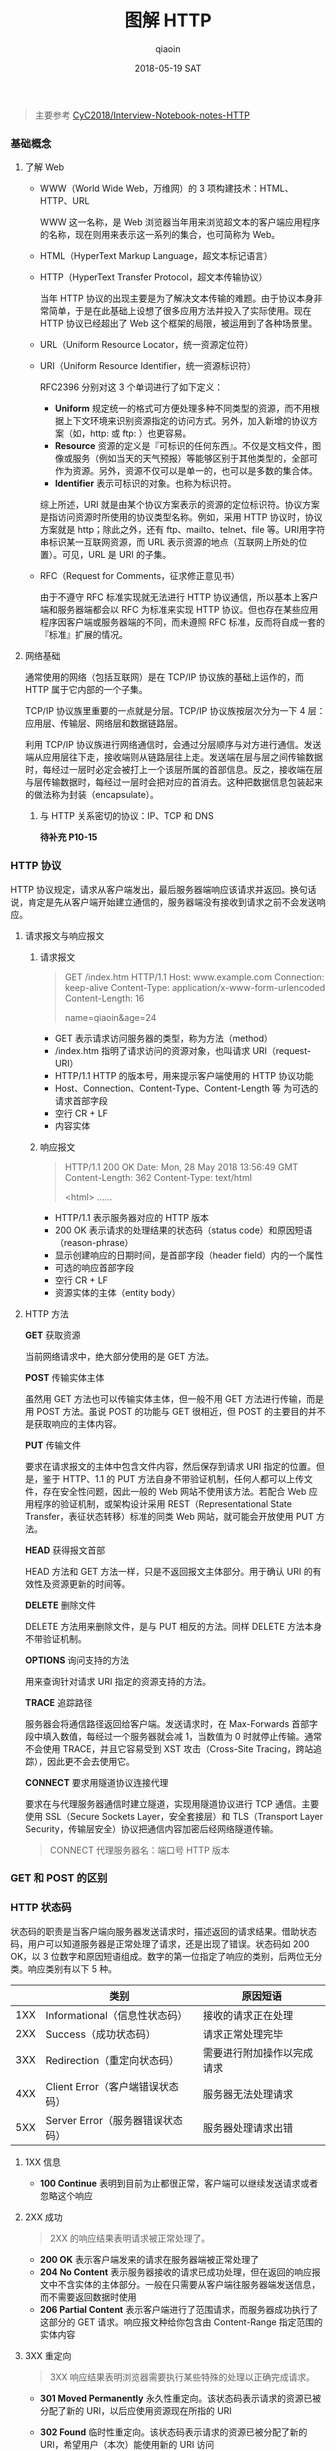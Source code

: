 #+TITLE: 图解 HTTP
#+AUTHOR: qiaoin
#+EMAIL: qiao.liubing@gmail.com
#+OPTIONS: toc:3 num:nil
#+STARTUP: showall
#+DATE: 2018-05-19 SAT

#+BEGIN_QUOTE
主要参考 [[https://github.com/CyC2018/Interview-Notebook/blob/master/notes/HTTP.md][CyC2018/Interview-Notebook-notes-HTTP]] 
#+END_QUOTE

*** 基础概念

**** 了解 Web

     - WWW（World Wide Web，万维网）的 3 项构建技术：HTML、HTTP、URL
       
       WWW 这一名称，是 Web 浏览器当年用来浏览超文本的客户端应用程序的名称，现在则用来表示这一系列的集合，也可简称为 Web。

     - HTML（HyperText Markup Language，超文本标记语言）
     - HTTP（HyperText Transfer Protocol，超文本传输协议）

       当年 HTTP 协议的出现主要是为了解决文本传输的难题。由于协议本身非常简单，于是在此基础上设想了很多应用方法并投入了实际使用。现在 HTTP 协议已经超出了 Web 这个框架的局限，被运用到了各种场景里。

     - URL（Uniform Resource Locator，统一资源定位符）
     - URI（Uniform Resource Identifier，统一资源标识符）
       
       RFC2396 分别对这 3 个单词进行了如下定义：

       + *Uniform* 规定统一的格式可方便处理多种不同类型的资源，而不用根据上下文环境来识别资源指定的访问方式。另外，加入新增的协议方案（如，http: 或 ftp: ）也更容易。
       + *Resource* 资源的定义是『可标识的任何东西』。不仅是文档文件，图像或服务（例如当天的天气预报）等能够区别于其他类型的，全部可作为资源。另外，资源不仅可以是单一的，也可以是多数的集合体。
       + *Identifier* 表示可标识的对象。也称为标识符。
       
       综上所述，URI 就是由某个协议方案表示的资源的定位标识符。协议方案是指访问资源时所使用的协议类型名称。例如，采用 HTTP 协议时，协议方案就是 http；除此之外，还有 ftp、mailto、telnet、file 等。URI用字符串标识某一互联网资源，而 URL 表示资源的地点（互联网上所处的位置）。可见，URL 是 URI 的子集。

     - RFC（Request for Comments，征求修正意见书）

       由于不遵守 RFC 标准实现就无法进行 HTTP 协议通信，所以基本上客户端和服务器端都会以 RFC 为标准来实现 HTTP 协议。但也存在某些应用程序因客户端或服务器端的不同，而未遵照 RFC 标准，反而将自成一套的『标准』扩展的情况。


**** 网络基础

     通常使用的网络（包括互联网）是在 TCP/IP 协议族的基础上运作的，而 HTTP 属于它内部的一个子集。

     TCP/IP 协议族里重要的一点就是分层。TCP/IP 协议族按层次分为一下 4 层：应用层、传输层、网络层和数据链路层。

     利用 TCP/IP 协议族进行网络通信时，会通过分层顺序与对方进行通信。发送端从应用层往下走，接收端则从链路层往上走。发送端在层与层之间传输数据时，每经过一层时必定会被打上一个该层所属的首部信息。反之，接收端在层与层传输数据时，每经过一层时会把对应的首消去。这种把数据信息包装起来的做法称为封装（encapsulate）。

***** 与 HTTP 关系密切的协议：IP、TCP 和 DNS

      *待补充 P10-15*


*** HTTP 协议

    HTTP 协议规定，请求从客户端发出，最后服务器端响应该请求并返回。换句话说，肯定是先从客户端开始建立通信的，服务器端没有接收到请求之前不会发送响应。

**** 请求报文与响应报文

***** 请求报文

      #+BEGIN_QUOTE
      GET /index.htm HTTP/1.1
      Host: www.example.com
      Connection: keep-alive
      Content-Type: application/x-www-form-urlencoded
      Content-Length: 16

      name=qiaoin&age=24
      #+END_QUOTE

      - GET 表示请求访问服务器的类型，称为方法（method）
      - /index.htm 指明了请求访问的资源对象，也叫请求 URI（request-URI）
      - HTTP/1.1 HTTP 的版本号，用来提示客户端使用的 HTTP 协议功能
      - Host、Connection、Content-Type、Content-Length 等 为可选的请求首部字段
      - 空行 CR + LF
      - 内容实体

***** 响应报文

      #+BEGIN_QUOTE
      HTTP/1.1 200 OK
      Date: Mon, 28 May 2018 13:56:49 GMT
      Content-Length: 362
      Content-Type: text/html

      <html>
      ......
      #+END_QUOTE

      - HTTP/1.1 表示服务器对应的 HTTP 版本
      - 200 OK 表示请求的处理结果的状态码（status code）和原因短语（reason-phrase）
      - 显示创建响应的日期时间，是首部字段（header field）内的一个属性
      - 可选的响应首部字段
      - 空行 CR + LF
      - 资源实体的主体（entity body）

**** HTTP 方法

     *GET* 获取资源

     当前网络请求中，绝大部分使用的是 GET 方法。

     *POST* 传输实体主体

     虽然用 GET 方法也可以传输实体主体，但一般不用 GET 方法进行传输，而是用 POST 方法。虽说 POST 的功能与 GET 很相近，但 POST 的主要目的并不是获取响应的主体内容。

     *PUT* 传输文件

     要求在请求报文的主体中包含文件内容，然后保存到请求 URI 指定的位置。但是，鉴于 HTTP、1.1 的 PUT 方法自身不带验证机制，任何人都可以上传文件，存在安全性问题，因此一般的 Web 网站不使用该方法。若配合 Web 应用程序的验证机制，或架构设计采用 REST（Representational State Transfer，表征状态转移）标准的同类 Web 网站，就可能会开放使用 PUT 方法。

     *HEAD* 获得报文首部

     HEAD 方法和 GET 方法一样，只是不返回报文主体部分。用于确认 URI 的有效性及资源更新的时间等。

     *DELETE* 删除文件

     DELETE 方法用来删除文件，是与 PUT 相反的方法。同样 DELETE 方法本身不带验证机制。

     *OPTIONS* 询问支持的方法

     用来查询针对请求 URI 指定的资源支持的方法。

     *TRACE* 追踪路径

     服务器会将通信路径返回给客户端。发送请求时，在 Max-Forwards 首部字段中填入数值，每经过一个服务器就会减 1，当数值为 0 时就停止传输。通常不会使用 TRACE，并且它容易受到 XST 攻击（Cross-Site Tracing，跨站追踪），因此更不会去使用它。

     *CONNECT* 要求用隧道协议连接代理

     要求在与代理服务器通信时建立隧道，实现用隧道协议进行 TCP 通信。主要使用 SSL（Secure Sockets Layer，安全套接层）和 TLS（Transport Layer Security，传输层安全）协议把通信内容加密后经网络隧道传输。

     #+BEGIN_QUOTE
     CONNECT 代理服务器名：端口号 HTTP 版本
     #+END_QUOTE


*** GET 和 POST 的区别

*** HTTP 状态码

    状态码的职责是当客户端向服务器发送请求时，描述返回的请求结果。借助状态码，用户可以知道服务器是正常处理了请求，还是出现了错误。状态码如 200 OK，以 3 位数字和原因短语组成。数字的第一位指定了响应的类别，后两位无分类。响应类别有以下 5 种。

    |     | 类别                             | 原因短语                   |
    |-----+----------------------------------+----------------------------|
    | 1XX | Informational（信息性状态码）    | 接收的请求正在处理         |
    | 2XX | Success（成功状态码）            | 请求正常处理完毕           |
    | 3XX | Redirection（重定向状态码）      | 需要进行附加操作以完成请求 |
    | 4XX | Client Error（客户端错误状态码） | 服务器无法处理请求         |
    | 5XX | Server Error（服务器错误状态码） | 服务器处理请求出错         | 

**** 1XX 信息

     - *100 Continue* 表明到目前为止都很正常，客户端可以继续发送请求或者忽略这个响应

**** 2XX 成功

     #+BEGIN_QUOTE
     2XX 的响应结果表明请求被正常处理了。
     #+END_QUOTE

     - *200 OK* 表示客户端发来的请求在服务器端被正常处理了
     - *204 No Content* 表示服务器接收的请求已成功处理，但在返回的响应报文中不含实体的主体部分。一般在只需要从客户端往服务器端发送信息，而不需要返回数据时使用
     - *206 Partial Content* 表示客户端进行了范围请求，而服务器成功执行了这部分的 GET 请求。响应报文种给你包含由 Content-Range 指定范围的实体内容

**** 3XX 重定向

     #+BEGIN_QUOTE
     3XX 响应结果表明浏览器需要执行某些特殊的处理以正确完成请求。
     #+END_QUOTE

     - *301 Moved Permanently* 永久性重定向。该状态码表示请求的资源已被分配了新的 URI，以后应使用资源现在所指的 URI
     - *302 Found* 临时性重定向。该状态码表示请求的资源已被分配了新的 URI，希望用户（本次）能使用新的 URI 访问
     - *303 See Other* 和 *302 Found* 状态码有着相同的功能，但 303 状态码明确表示客户端应当采用 GET 方法获取资源，这点与 302 状态码有区别

       *注意* 虽然 HTTP 协议规定 301、302 状态下重定向时不允许把 POST 方法改成 GET 方法，但是大多数浏览器都会在 301、302 和 303 状态下的重定向把 POST 方法改成 GET 方法。

     - *304 Not Modified* 如果请求报文首部包含一些条件，例如：If-Match，If-Modified-Since，If-None-Match，If-Range，If-Unmodified-Since，如果不满足条件，则服务器会返回 304 状态码
     - *307 Temporary Redirect* 临时重定向，与 302 的含义类似，但是 307 要求浏览器不会把重定向请求的 POST 方法改成 GET 方法

**** 4XX 客户端错误

     #+BEGIN_QUOTE
     4XX 的响应结果表明客户端是发生错误的原因所在。
     #+END_QUOTE

     - *400 Bad Request* 请求的报文中存在语法错误。当错误发生时，需修改请求的内容后再次发送请求。另外，浏览器会像 *200 OK* 一样对待此状态码
     - *401 Unauthorized* 需要进行 HTTP 认证（BASIC 认证、DIGEST 认证）
     - *403 Forbidden* 请求被拒绝。服务器没有必要给出详细的拒绝理由
     - *404 Not Found* 服务器上没有所请求的资源

**** 5XX 服务器错误

     #+BEGIN_QUOTE
     5XX 的响应结果表明服务器本身发生错误。
     #+END_QUOTE

     - *500 Internal Server Error* 服务器在执行请求时发生了错误，也可能是 Web 应用存在的 bug 或某些临时的故障
     - *503 Server Unavailable* 服务器暂时处于超负荷或正在进行停机维护，现在无法处理请求


*** HTTP 首部

HTTP 协议的请求和响应报文中必定包含 HTTP 首部，首部内容为客户端和服务器分别处理请求和响应提供所需要的信息。有 4 种类型的首部字段：通用首部字段、请求首部字段、响应首部字段和实体首部字段。各首部字段及其含义如下。

**** 通用首部字段

     | 首部字段名        | 说明                       |
     |-------------------+----------------------------|
     | Cache-Control     | 控制缓存的行为             |
     | Connection        | 逐跳首部、连接的管理       |
     | Date              | 创建报文的日期时间         |
     | Pragma            | 报文指令                   |
     | Trailer           | 报文末端的首部一览         |
     | Transfer-Encoding | 指定报文主体的传输编码方式 |
     | Upgrade           | 升级为其他协议             |
     | Via               | 代理服务器的相关信息       |
     | Warning           | 错误通知                   |
     |-------------------+----------------------------|

**** 请求首部字段

     | 首部字段名          | 说明                                            |
     |---------------------+-------------------------------------------------|
     | Accept              | 用户代理可处理的媒体类型                        |
     | Accept-Charset      | 优先的字符集                                    |
     | Accept-Encoding     | 优先的内容编码                                  |
     | Accept-Language     | 优先的自然语言                                  |
     | Authorization       | Web 认证信息                                    |
     | Expect              | 期待服务器的特定行为                            |
     | From                | 用户的电子邮箱地址                              |
     | Host                | 请求资源所在服务器                              |
     | If-Match            | 比较实体标记（ETag）                            |
     | If-Modified-Since   | 比较资源的更新时间                              |
     | If-None-Match       | 比较实体标记（与 If-Match 相反）                |
     | If-Range            | 资源未更新时发送实体 Byte 的范围请求            |
     | If-Unmodified-Since | 比较资源的更新时间（与 If-Modified-Since 相反） |
     | Max-Forwards        | 最大传输逐跳数                                  |
     | Proxy-Authorization | 代理服务器要求客户端的认证信息                  |
     | Range               | 实体的字节范围请求                              |
     | Referer             | 对请求中的 URI 的原始获取方                     |
     | TE                  | 传输编码的优先级                                |
     | User-Agent          | HTTP 客户端程序的信息                           |
     |---------------------+-------------------------------------------------|

**** 响应首部字段

     | 请求字段名         | 说明                         |
     |--------------------+------------------------------|
     | Accept-Ranges      | 是否接受字节范围的请求       |
     | Age                | 推算资源创建经过的时间       |
     | ETag               | 资源的匹配信息               |
     | Location           | 令客户端重定向至指定的 URI   |
     | Proxy-Authenticate | 代理服务器对客户端的认证信息 |
     | Retry-After        | 对再次发起请求的时机要求     |
     | Server             | HTTP 服务器的安装信息        |
     | Vary               | 代理服务器缓存的管理信息     |
     | WWW-Authenticate   | 服务器对客户端的认证信息     |
     |--------------------+------------------------------|

**** 实体首部字段

     | 请求字段名       | 说明                         |
     |------------------+------------------------------|
     | Allow            | 资源可支持的 HTTP 方法       |
     | Content-Encoding | 实体主体适用的编码方式       |
     | Content-Language | 实体主体的自然语言           |
     | Content-Length   | 实体主体的大小（单位：字节） |
     | Content-MD5      | 实体主体的报文摘要           |
     | Content-Range    | 实体主体的位置范围           |
     | Content-Type     | 实体主体的媒体类型           |
     | Expires          | 实体主体过期的日期时间       |
     | Last-Modified    | 资源的最后修改日期时间       |
     |------------------+------------------------------|

在 HTTP 协议通信交互中使用到的首部字段，不限于 RFC2616 中定义的 47 中首部字段。还有 Cookie、Set-Cookie 和 Content-Disposition 等在其他 RFC 中定义的首部字段，它们的使用频率也很高。


*** 具体应用

**** Cookie & Session P25 P34 P37 P132 P177

**** 用单台主机实现多个域名 P66

**** 通信数据转发程序：代理、网关、隧道 P67

**** 保存资源的缓存 P71

*** HTTPS

HTTP 有以下安全性问题：

- 使用明文进行通信（不加密），内容可能会被窃听；
- 不验证通信方的身份，有可能遭遇伪装；
- 无法证明报文的完整性，有可能已遭篡改。

*HTTP + 加密 + 认证 + 完整性保护 = HTTPS*     

为了统一解决上述这些问题，需要在 HTTP 上再加入加密处理和认证等机制。我们把添加了加密及认证机制的 HTTP 称为 HTTPS（HTTP Secure）

HTTPS 并非是应用层的一种新协议。只是 HTTP 通信接口部分用 SSL（Secure Socket Layer）和TLS（Transport Layer Security）协议代替而已。通常，HTTP 直接和 TCP 通信。当使用 HTTPS 时，则演变成先和 SSL 通信，再由 SSL 和 TCP 通信了。简言之，HTTPS 使用了隧道进行通信。

***** 加密

      *# 对称密钥加密* 也称为共享密钥加密（Common-Key Encryption），加密的加密和解密使用同一密钥

      - 优点：运算速度快
      - 缺点：密钥容易被获取

      [[https://github.com/CyC2018/Interview-Notebook/raw/master/pics/7fffa4b8-b36d-471f-ad0c-a88ee763bb76.png]] 
      
      *# 非对称密钥加密* 也称为公开密钥加密（Public-Key Encryption），使用一对密钥用于加密和解密，分别为公开密钥和私有密钥。公开密钥所有人都可以获得，通信发送方获得接收方的公开密钥之后，就可以使用公开密钥进行加密，接收方收到通信内容后使用私有密钥解密

      - 优点：更为安全
      - 缺点：运算速度慢
      
      [[https://github.com/CyC2018/Interview-Notebook/raw/master/pics/39ccb299-ee99-4dd1-b8b4-2f9ec9495cb4.png]] 

      *# HTTPS 采用混合加密方式* HTTPs 采用混合的加密机制，使用公开密钥加密用于传输对称密钥来保证安全性，之后使用对称密钥加密进行通信来保证效率。（下图中的 Session Key 就是对称密钥）

      [[https://github.com/CyC2018/Interview-Notebook/raw/master/pics/How-HTTPS-Works.png]] 

***** 证书

      通过使用证书来对通信方进行验证。数字证书认证机构处在客户端与服务器双方都可信赖的第三方机构的立场上。见 P157 配图。

      1. 服务器把自己的公开密钥登录至数字证书认证机构 *服务器的公开密钥*
      2. 数字证书认证机构用自己的私有密钥向服务器的公开密码部署数字签名并颁发公钥证书 *数字证书认证机构的私有密钥*
      3. 数字证书认证机构的公开密钥已事先植入到浏览器里了 *数字证书认证机构的公开密钥*
      4. 客户端拿到服务器的公钥证书之后，使用数字证书认证机构的公开密钥，向数字证书认证机构验证公钥证书上的数字签名，以确认服务器的公开密钥的真实性 *数字证书认证机构的公开密钥* *服务器的公开密钥*
      5. 使用服务器的公开密钥对报文进行加密后发送 *服务器的公开密钥*
      6. 服务器用私有密钥对报文进行解密 *服务器的私有密钥*
 
***** 完整性保护

      SSL 提供报文摘要功能来进行完整性保护。

      HTTP 也提供了 MD5 报文摘要功能，但是却不是安全的。例如报文内容被篡改之后，同时重新计算 MD5 的值，通信接收方是无法意识到发生篡改。
      
      HTTPS 的报文摘要功能之所以安全，是因为它结合了加密和认证这两个操作。试想一下，加密之后的报文，遭到篡改之后，也很难重新计算报文摘要，因为无法轻易获取明文。

***** HTTPS 的缺点

      - 与纯文本通信相比，加密通信会消耗更多的 CPU 及内存资源。如果每次通信都加密，会消耗相当多的资源，平摊到一台计算机上时，能够处理的请求数量必定也会随之减少。在进行加密处理时，并非对所有内容都进行加密处理，而是仅在那些需要进行信息隐藏时，才会加密，以节约资源
      - 需要支付证书授权的高费用



*** Web 的攻击技术

    #+BEGIN_QUOTE
    *TODO* 之后对某一项技术具体感兴趣时再来补充 <2018-05-29 Tue>
    #+END_QUOTE

**** 跨站脚本攻击

**** SQL 注入攻击

**** 跨站点请求伪造

**** 拒绝服务攻击

*** HTTP 的演进

**** HTTP/1.0

**** HTTP/1.1

**** HTTP/2.0


